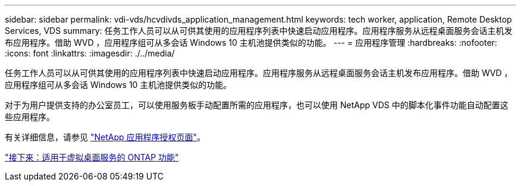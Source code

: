 ---
sidebar: sidebar 
permalink: vdi-vds/hcvdivds_application_management.html 
keywords: tech worker, application, Remote Desktop Services, VDS 
summary: 任务工作人员可以从可供其使用的应用程序列表中快速启动应用程序。应用程序服务从远程桌面服务会话主机发布应用程序。借助 WVD ，应用程序组可从多会话 Windows 10 主机池提供类似的功能。 
---
= 应用程序管理
:hardbreaks:
:nofooter: 
:icons: font
:linkattrs: 
:imagesdir: ./../media/


[role="lead"]
任务工作人员可以从可供其使用的应用程序列表中快速启动应用程序。应用程序服务从远程桌面服务会话主机发布应用程序。借助 WVD ，应用程序组可从多会话 Windows 10 主机池提供类似的功能。

对于为用户提供支持的办公室员工，可以使用服务板手动配置所需的应用程序，也可以使用 NetApp VDS 中的脚本化事件功能自动配置这些应用程序。

有关详细信息，请参见 https://docs.netapp.com/us-en/virtual-desktop-service/guide_application_entitlement.html["NetApp 应用程序授权页面"^]。

link:hcvdivds_why_ontap.html["接下来：适用于虚拟桌面服务的 ONTAP 功能"]
